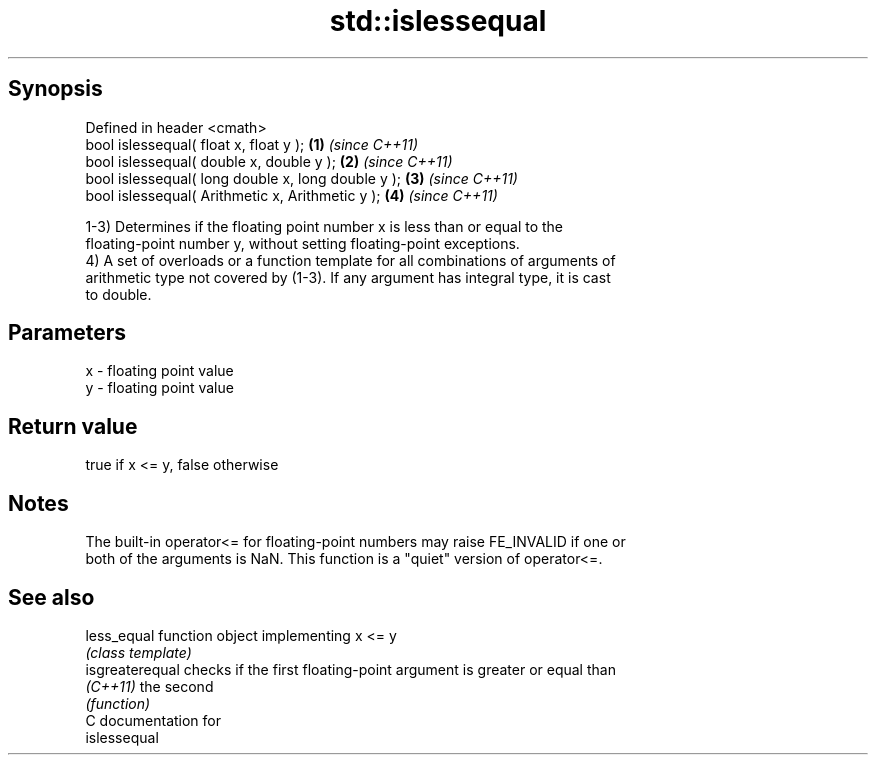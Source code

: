 .TH std::islessequal 3 "Sep  4 2015" "2.0 | http://cppreference.com" "C++ Standard Libary"
.SH Synopsis
   Defined in header <cmath>
   bool islessequal( float x, float y );             \fB(1)\fP \fI(since C++11)\fP
   bool islessequal( double x, double y );           \fB(2)\fP \fI(since C++11)\fP
   bool islessequal( long double x, long double y ); \fB(3)\fP \fI(since C++11)\fP
   bool islessequal( Arithmetic x, Arithmetic y );   \fB(4)\fP \fI(since C++11)\fP

   1-3) Determines if the floating point number x is less than or equal to the
   floating-point number y, without setting floating-point exceptions.
   4) A set of overloads or a function template for all combinations of arguments of
   arithmetic type not covered by (1-3). If any argument has integral type, it is cast
   to double.

.SH Parameters

   x - floating point value
   y - floating point value

.SH Return value

   true if x <= y, false otherwise

.SH Notes

   The built-in operator<= for floating-point numbers may raise FE_INVALID if one or
   both of the arguments is NaN. This function is a "quiet" version of operator<=.

.SH See also

   less_equal     function object implementing x <= y
                  \fI(class template)\fP
   isgreaterequal checks if the first floating-point argument is greater or equal than
   \fI(C++11)\fP        the second
                  \fI(function)\fP
   C documentation for
   islessequal
